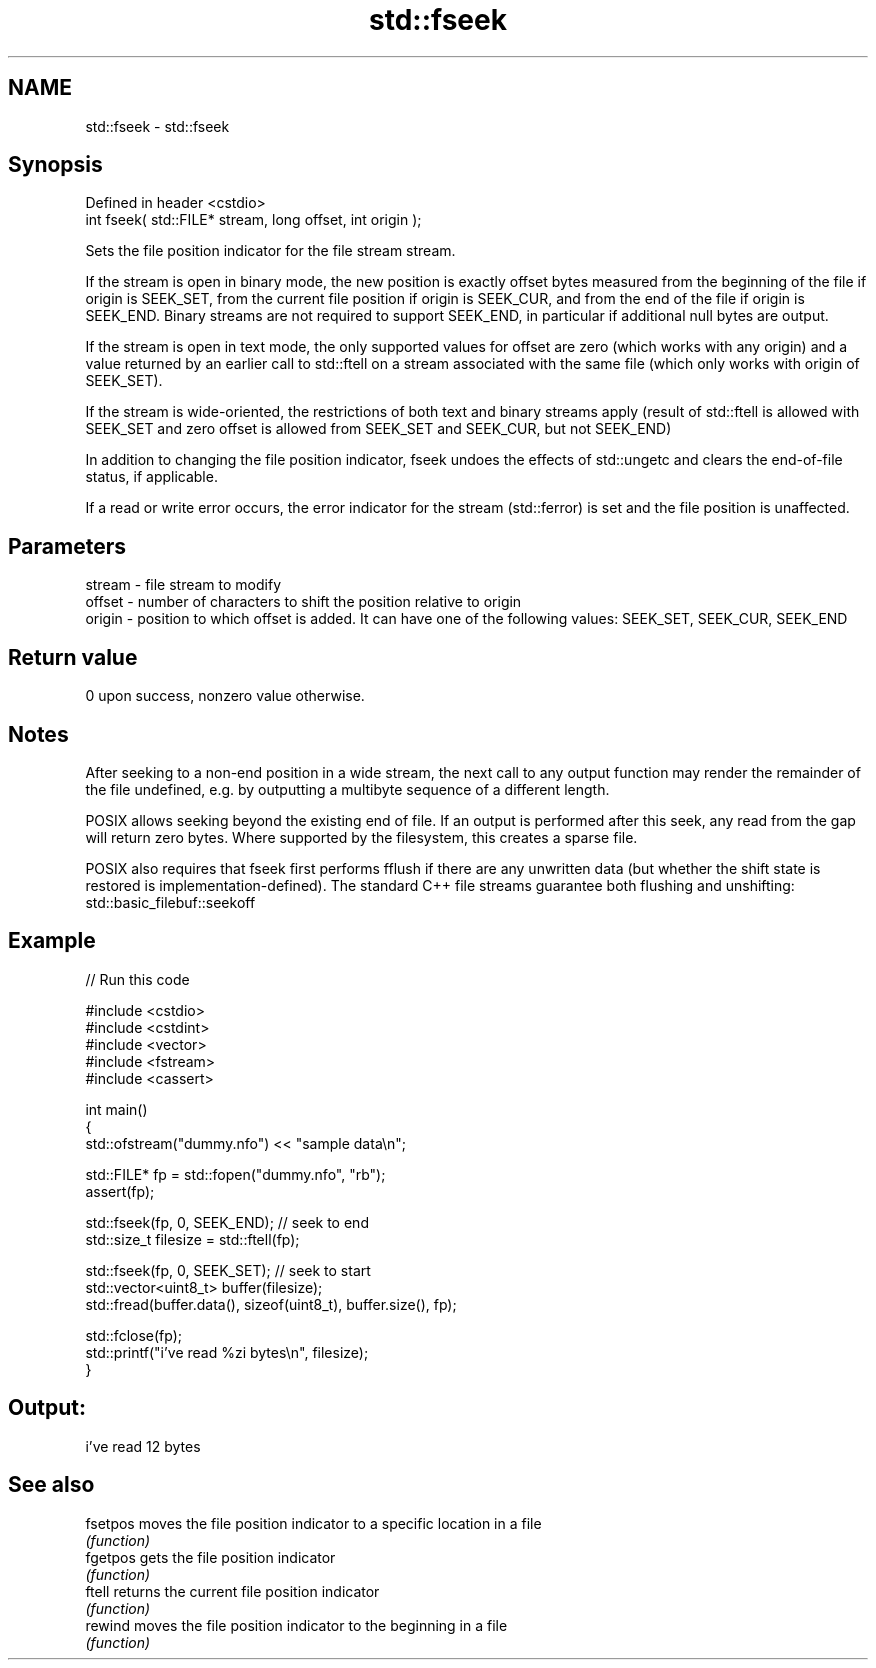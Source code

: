 .TH std::fseek 3 "2020.03.24" "http://cppreference.com" "C++ Standard Libary"
.SH NAME
std::fseek \- std::fseek

.SH Synopsis
   Defined in header <cstdio>
   int fseek( std::FILE* stream, long offset, int origin );

   Sets the file position indicator for the file stream stream.

   If the stream is open in binary mode, the new position is exactly offset bytes measured from the beginning of the file if origin is SEEK_SET, from the current file position if origin is SEEK_CUR, and from the end of the file if origin is SEEK_END. Binary streams are not required to support SEEK_END, in particular if additional null bytes are output.

   If the stream is open in text mode, the only supported values for offset are zero (which works with any origin) and a value returned by an earlier call to std::ftell on a stream associated with the same file (which only works with origin of SEEK_SET).

   If the stream is wide-oriented, the restrictions of both text and binary streams apply (result of std::ftell is allowed with SEEK_SET and zero offset is allowed from SEEK_SET and SEEK_CUR, but not SEEK_END)

   In addition to changing the file position indicator, fseek undoes the effects of std::ungetc and clears the end-of-file status, if applicable.

   If a read or write error occurs, the error indicator for the stream (std::ferror) is set and the file position is unaffected.

.SH Parameters

   stream - file stream to modify
   offset - number of characters to shift the position relative to origin
   origin - position to which offset is added. It can have one of the following values: SEEK_SET, SEEK_CUR, SEEK_END

.SH Return value

   0 upon success, nonzero value otherwise.

.SH Notes

   After seeking to a non-end position in a wide stream, the next call to any output function may render the remainder of the file undefined, e.g. by outputting a multibyte sequence of a different length.

   POSIX allows seeking beyond the existing end of file. If an output is performed after this seek, any read from the gap will return zero bytes. Where supported by the filesystem, this creates a sparse file.

   POSIX also requires that fseek first performs fflush if there are any unwritten data (but whether the shift state is restored is implementation-defined). The standard C++ file streams guarantee both flushing and unshifting: std::basic_filebuf::seekoff

.SH Example

   
// Run this code

 #include <cstdio>
 #include <cstdint>
 #include <vector>
 #include <fstream>
 #include <cassert>

 int main()
 {
     std::ofstream("dummy.nfo") << "sample data\\n";


     std::FILE* fp = std::fopen("dummy.nfo", "rb");
     assert(fp);

     std::fseek(fp, 0, SEEK_END); // seek to end
     std::size_t filesize = std::ftell(fp);

     std::fseek(fp, 0, SEEK_SET); // seek to start
     std::vector<uint8_t> buffer(filesize);
     std::fread(buffer.data(), sizeof(uint8_t), buffer.size(), fp);

     std::fclose(fp);
     std::printf("i've read %zi bytes\\n", filesize);
 }

.SH Output:

 i've read 12 bytes

.SH See also

   fsetpos moves the file position indicator to a specific location in a file
           \fI(function)\fP
   fgetpos gets the file position indicator
           \fI(function)\fP
   ftell   returns the current file position indicator
           \fI(function)\fP
   rewind  moves the file position indicator to the beginning in a file
           \fI(function)\fP
